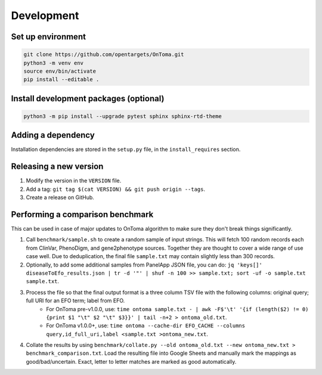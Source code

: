 Development
===========



Set up environment
------------------

.. code-block:: bash

    git clone https://github.com/opentargets/OnToma.git
    python3 -m venv env
    source env/bin/activate
    pip install --editable .



Install development packages (optional)
---------------------------------------

.. code-block:: bash

    python3 -m pip install --upgrade pytest sphinx sphinx-rtd-theme



Adding a dependency
-------------------
Installation dependencies are stored in the ``setup.py`` file, in the ``install_requires`` section.



Releasing a new version
-----------------------
#. Modify the version in the ``VERSION`` file.
#. Add a tag: ``git tag $(cat VERSION) && git push origin --tags``.
#. Create a release on GitHub.



Performing a comparison benchmark
---------------------------------
This can be used in case of major updates to OnToma algorithm to make sure they don't break things significantly.

#. Call ``benchmark/sample.sh`` to create a random sample of input strings. This will fetch 100 random records each from ClinVar, PhenoDigm, and gene2phenotype sources. Together they are thought to cover a wide range of use case well. Due to deduplication, the final file ``sample.txt`` may contain slightly less than 300 records.
#. Optionally, to add some additional samples from PanelApp JSON file, you can do: ``jq 'keys[]' diseaseToEfo_results.json | tr -d '"' | shuf -n 100 >> sample.txt; sort -uf -o sample.txt sample.txt``.
#. Process the file so that the final output format is a three column TSV file with the following columns: original query; full URI for an EFO term; label from EFO.
    * For OnToma pre-v1.0.0, use: ``time ontoma sample.txt - | awk -F$'\t' '{if (length($2) != 0) {print $1 "\t" $2 "\t" $3}}' | tail -n+2 > ontoma_old.txt``.
    * For OnToma v1.0.0+, use: ``time ontoma --cache-dir EFO_CACHE --columns query,id_full_uri,label <sample.txt >ontoma_new.txt``.
#. Collate the results by using ``benchmark/collate.py --old ontoma_old.txt --new ontoma_new.txt > benchmark_comparison.txt``. Load the resulting file into Google Sheets and manually mark the mappings as good/bad/uncertain. Exact, letter to letter matches are marked as good automatically.
